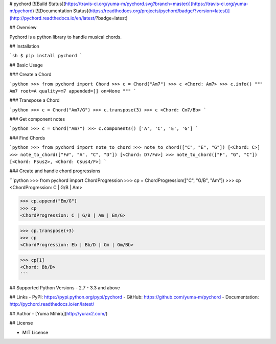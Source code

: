 # pychord [![Build Status](https://travis-ci.org/yuma-m/pychord.svg?branch=master)](https://travis-ci.org/yuma-m/pychord) [![Documentation Status](https://readthedocs.org/projects/pychord/badge/?version=latest)](http://pychord.readthedocs.io/en/latest/?badge=latest)

## Overview

Pychord is a python library to handle musical chords.

## Installation

```sh
$ pip install pychord
```

## Basic Usage

### Create a Chord

```python
>>> from pychord import Chord
>>> c = Chord("Am7")
>>> c
<Chord: Am7>
>>> c.info()
"""
Am7
root=A
quality=m7
appended=[]
on=None
"""
```

### Transpose a Chord

```python
>>> c = Chord("Am7/G")
>>> c.transpose(3)
>>> c
<Chord: Cm7/Bb>
```

### Get component notes

```python
>>> c = Chord("Am7")
>>> c.components()
['A', 'C', 'E', 'G']
```

### Find Chords

```python
>>> from pychord import note_to_chord
>>> note_to_chord(["C", "E", "G"])
[<Chord: C>]
>>> note_to_chord(["F#", "A", "C", "D"])
[<Chord: D7/F#>]
>>> note_to_chord(["F", "G", "C"])
[<Chord: Fsus2>, <Chord: Csus4/F>]
```

### Create and handle chord progressions

```python
>>> from pychord import ChordProgression
>>> cp = ChordProgression(["C", "G/B", "Am"])
>>> cp
<ChordProgression: C | G/B | Am>

>>> cp.append("Em/G")
>>> cp
<ChordProgression: C | G/B | Am | Em/G>

>>> cp.transpose(+3)
>>> cp
<ChordProgression: Eb | Bb/D | Cm | Gm/Bb>

>>> cp[1]
<Chord: Bb/D>
```

## Supported Python Versions
- 2.7
- 3.3 and above

## Links
- PyPI: https://pypi.python.org/pypi/pychord
- GitHub: https://github.com/yuma-m/pychord
- Documentation: http://pychord.readthedocs.io/en/latest/

## Author
- [Yuma Mihira](http://yurax2.com/)

## License

- MIT License


